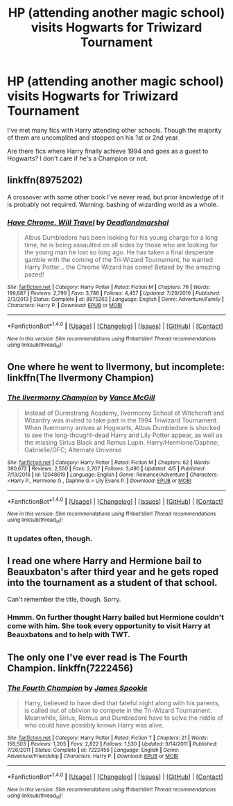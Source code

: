 #+TITLE: HP (attending another magic school) visits Hogwarts for Triwizard Tournament

* HP (attending another magic school) visits Hogwarts for Triwizard Tournament
:PROPERTIES:
:Author: Sharedo
:Score: 2
:DateUnix: 1493150060.0
:DateShort: 2017-Apr-26
:FlairText: Request
:END:
I've met many fics with Harry attending other schools. Though the majority of them are uncomplited and stopped on his 1st or 2nd year.

Are there fics where Harry finally achieve 1994 and goes as a guest to Hogwarts? I don't care if he's a Champion or not.


** linkffn(8975202)

A crossover with some other book I've never read, but prior knowledge of it is probably not required. Warning: bashing of wizarding world as a whole.
:PROPERTIES:
:Author: deirox
:Score: 5
:DateUnix: 1493161291.0
:DateShort: 2017-Apr-26
:END:

*** [[http://www.fanfiction.net/s/8975202/1/][*/Have Chrome, Will Travel/*]] by [[https://www.fanfiction.net/u/3868178/Deadlandmarshal][/Deadlandmarshal/]]

#+begin_quote
  Albus Dumbledore has been looking for his young charge for a long time, he is being assaulted on all sides by those who are looking for the young man he lost so long ago. He has taken a final desperate gamble with the coming of the Tri-Wizard Tournament, he wanted Harry Potter... the Chrome Wizard has come! Betaed by the amazing pazed!
#+end_quote

^{/Site/: [[http://www.fanfiction.net/][fanfiction.net]] *|* /Category/: Harry Potter *|* /Rated/: Fiction M *|* /Chapters/: 76 *|* /Words/: 199,687 *|* /Reviews/: 2,799 *|* /Favs/: 3,786 *|* /Follows/: 4,457 *|* /Updated/: 7/29/2016 *|* /Published/: 2/3/2013 *|* /Status/: Complete *|* /id/: 8975202 *|* /Language/: English *|* /Genre/: Adventure/Family *|* /Characters/: Harry P. *|* /Download/: [[http://www.ff2ebook.com/old/ffn-bot/index.php?id=8975202&source=ff&filetype=epub][EPUB]] or [[http://www.ff2ebook.com/old/ffn-bot/index.php?id=8975202&source=ff&filetype=mobi][MOBI]]}

--------------

*FanfictionBot*^{1.4.0} *|* [[[https://github.com/tusing/reddit-ffn-bot/wiki/Usage][Usage]]] | [[[https://github.com/tusing/reddit-ffn-bot/wiki/Changelog][Changelog]]] | [[[https://github.com/tusing/reddit-ffn-bot/issues/][Issues]]] | [[[https://github.com/tusing/reddit-ffn-bot/][GitHub]]] | [[[https://www.reddit.com/message/compose?to=tusing][Contact]]]

^{/New in this version: Slim recommendations using/ ffnbot!slim! /Thread recommendations using/ linksub(thread_id)!}
:PROPERTIES:
:Author: FanfictionBot
:Score: 1
:DateUnix: 1493161296.0
:DateShort: 2017-Apr-26
:END:


** One where he went to Ilvermony, but incomplete: linkffn(The Ilvermony Champion)
:PROPERTIES:
:Author: theshaolinbear
:Score: 3
:DateUnix: 1493158343.0
:DateShort: 2017-Apr-26
:END:

*** [[http://www.fanfiction.net/s/12048619/1/][*/The Ilvermorny Champion/*]] by [[https://www.fanfiction.net/u/670787/Vance-McGill][/Vance McGill/]]

#+begin_quote
  Instead of Durmstrang Academy, Ilvermorny School of Witchcraft and Wizardry was invited to take part in the 1994 Triwizard Tournament. When Ilvermorny arrives at Hogwarts, Albus Dumbledore is shocked to see the long-thought-dead Harry and Lily Potter appear, as well as the missing Sirius Black and Remus Lupin. Harry/Hermione/Daphne; Gabrielle/OFC; Alternate Universe
#+end_quote

^{/Site/: [[http://www.fanfiction.net/][fanfiction.net]] *|* /Category/: Harry Potter *|* /Rated/: Fiction M *|* /Chapters/: 62 *|* /Words/: 380,672 *|* /Reviews/: 2,550 *|* /Favs/: 2,707 *|* /Follows/: 3,490 *|* /Updated/: 4/5 *|* /Published/: 7/13/2016 *|* /id/: 12048619 *|* /Language/: English *|* /Genre/: Romance/Adventure *|* /Characters/: <Harry P., Hermione G., Daphne G.> Lily Evans P. *|* /Download/: [[http://www.ff2ebook.com/old/ffn-bot/index.php?id=12048619&source=ff&filetype=epub][EPUB]] or [[http://www.ff2ebook.com/old/ffn-bot/index.php?id=12048619&source=ff&filetype=mobi][MOBI]]}

--------------

*FanfictionBot*^{1.4.0} *|* [[[https://github.com/tusing/reddit-ffn-bot/wiki/Usage][Usage]]] | [[[https://github.com/tusing/reddit-ffn-bot/wiki/Changelog][Changelog]]] | [[[https://github.com/tusing/reddit-ffn-bot/issues/][Issues]]] | [[[https://github.com/tusing/reddit-ffn-bot/][GitHub]]] | [[[https://www.reddit.com/message/compose?to=tusing][Contact]]]

^{/New in this version: Slim recommendations using/ ffnbot!slim! /Thread recommendations using/ linksub(thread_id)!}
:PROPERTIES:
:Author: FanfictionBot
:Score: 1
:DateUnix: 1493158367.0
:DateShort: 2017-Apr-26
:END:


*** It updates often, though.
:PROPERTIES:
:Author: BaldBombshell
:Score: 1
:DateUnix: 1493159053.0
:DateShort: 2017-Apr-26
:END:


** I read one where Harry and Hermione bail to Beauxbaton's after third year and he gets roped into the tournament as a student of that school.

Can't remember the title, though. Sorry.
:PROPERTIES:
:Author: Huntrrz
:Score: 1
:DateUnix: 1493215399.0
:DateShort: 2017-Apr-26
:END:

*** Hmmm. On further thought Harry bailed but Hermione couldn't come with him. She took every opportunity to visit Harry at Beauxbatons and to help with TWT.
:PROPERTIES:
:Author: Huntrrz
:Score: 1
:DateUnix: 1493226104.0
:DateShort: 2017-Apr-26
:END:


** The only one I've ever read is The Fourth Champion. linkffn(7222456)
:PROPERTIES:
:Author: openthekey
:Score: 1
:DateUnix: 1493216095.0
:DateShort: 2017-Apr-26
:END:

*** [[http://www.fanfiction.net/s/7222456/1/][*/The Fourth Champion/*]] by [[https://www.fanfiction.net/u/649126/James-Spookie][/James Spookie/]]

#+begin_quote
  Harry, believed to have died that fateful night along with his parents, is called out of oblivion to compete in the Tri-Wizard Tournament. Meanwhile, Sirius, Remus and Dumbledore have to solve the riddle of who could have possibly known Harry was alive.
#+end_quote

^{/Site/: [[http://www.fanfiction.net/][fanfiction.net]] *|* /Category/: Harry Potter *|* /Rated/: Fiction T *|* /Chapters/: 21 *|* /Words/: 156,503 *|* /Reviews/: 1,205 *|* /Favs/: 2,822 *|* /Follows/: 1,530 *|* /Updated/: 9/14/2011 *|* /Published/: 7/26/2011 *|* /Status/: Complete *|* /id/: 7222456 *|* /Language/: English *|* /Genre/: Adventure/Friendship *|* /Characters/: Harry P. *|* /Download/: [[http://www.ff2ebook.com/old/ffn-bot/index.php?id=7222456&source=ff&filetype=epub][EPUB]] or [[http://www.ff2ebook.com/old/ffn-bot/index.php?id=7222456&source=ff&filetype=mobi][MOBI]]}

--------------

*FanfictionBot*^{1.4.0} *|* [[[https://github.com/tusing/reddit-ffn-bot/wiki/Usage][Usage]]] | [[[https://github.com/tusing/reddit-ffn-bot/wiki/Changelog][Changelog]]] | [[[https://github.com/tusing/reddit-ffn-bot/issues/][Issues]]] | [[[https://github.com/tusing/reddit-ffn-bot/][GitHub]]] | [[[https://www.reddit.com/message/compose?to=tusing][Contact]]]

^{/New in this version: Slim recommendations using/ ffnbot!slim! /Thread recommendations using/ linksub(thread_id)!}
:PROPERTIES:
:Author: FanfictionBot
:Score: 1
:DateUnix: 1493216126.0
:DateShort: 2017-Apr-26
:END:
